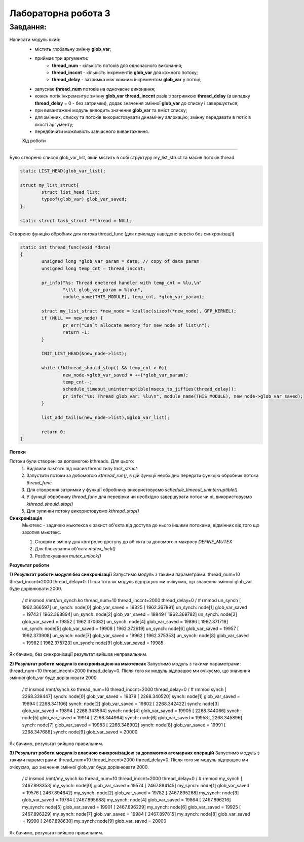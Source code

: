 Лабораторна робота 3
====================

Завдання:
---------
Написати модуль який:
 - містить глобальну змінну **glob_var**;
 - приймає три аргументи:
        - **thread_num** - кількість потоків для одночасного виконання;
        - **thread_inccnt** - кількість інкрементів **glob_var** для кожного потоку;
        - **thread_delay** - затримка між кожним інкрементом **glob_var** у потоці;
 - запускає **thread_num** потоків на одночасне виконання;
 - кожен потік інкрементує змінну **glob_var** **thread_inccnt** разів з затримкою **thread_delay** (в випадку **thread_delay** = 0 - без затримки), додає значення змінної **glob_var** до списку і завершується;
 - при вивантажені модуль виводить значення **glob_var** та вміст списку;
 - для змінних, списку та потоків використовувати динамічну аллокацію; змінну передавати в потік в якості аргументу;
 - передбачити можливість завчасного вивантаження.


 Хід роботи
----------

Було створено список glob_var_list, який містить в собі структуру my_list_struct та масив потоків thread.

.. code-block:: bash

    static LIST_HEAD(glob_var_list);

    struct my_list_struct{
            struct list_head list;
            typeof(glob_var) glob_var_saved;
    };

    static struct task_struct **thread = NULL;

Створено функцію обробник для потока thread_func (для прикладу наведено версію без синхронізації)

.. code-block:: bash

    static int thread_func(void *data)
    {
            unsigned long *glob_var_param = data; // copy of data param
            unsigned long temp_cnt = thread_inccnt;

            pr_info("%s: Thread enetered handler with temp_cnt = %lu,\n"
                    "\t\t glob_var_param = %lu\n",
                    module_name(THIS_MODULE), temp_cnt, *glob_var_param);

            struct my_list_struct *new_node = kzalloc(sizeof(*new_node), GFP_KERNEL);
            if (NULL == new_node) {
                    pr_err("Can`t allocate memory for new node of list\n");
                    return -1;
            }

            INIT_LIST_HEAD(&new_node->list);

            while (!kthread_should_stop() && temp_cnt > 0){
                    new_node->glob_var_saved = ++(*glob_var_param);
                    temp_cnt--;
                    schedule_timeout_uninterruptible(msecs_to_jiffies(thread_delay));
                    pr_info("%s: Thread glob_var: %lu\n", module_name(THIS_MODULE), new_node->glob_var_saved);
            }

            list_add_tail(&(new_node->list),&glob_var_list);

            return 0;
    }

**Потоки**

Потоки були створені за допомогою kthreads. Для цього:
    1) Виділили пам'ять під масив thread типу *task_struct*
    2) Запустити потоки за добомогою *kthread_run()*, в цій функції необхідно передати функцію обробник потока *thread_func*
    3) Для створення затримки у функції обробнику використовуємо *schedule_timeout_uninterruptible()*
    4) У функції обробнику *thread_func* для перевірки чи необхідно завершувати поток чи ні, використовуємо *kthread_should_stop()*
    5) Для зупинки потоку використовуємо *kthread_stop()*


**Синхронізація**
    Мьютекс - задачею мьютекса є захист об'єкта від доступа до нього іншими потоками, відмінних від того що захопив мьютекс.

    1) Створити змінну для контролю доступу до об'єкта за допомогою макросу *DEFINE_MUTEX*
    2) Для блокування об'єкта *mutex_lock()*
    3) Розблокування *mutex_unlock()*

**Результат роботи**

**1) Результат роботи модуля без синхронізації**
Запустимо модуль з такими параметрами: thread_num=10 thread_inccnt=2000 thread_delay=0. Після того як модуль відпрацює ми очікуємо, що значення змінної glob_var буде дорівнювати 2000.

    .. code-block:: bash
    
    / # insmod /mnt/un_synch.ko thread_num=10 thread_inccnt=2000 thread_delay=0
    / # rmmod un_synch
    [ 1962.366597] un_synch: node[0] glob_var_saved = 19325
    [ 1962.367891] un_synch: node[1] glob_var_saved = 19743
    [ 1962.368894] un_synch: node[2] glob_var_saved = 19849
    [ 1962.369782] un_synch: node[3] glob_var_saved = 19852
    [ 1962.370682] un_synch: node[4] glob_var_saved = 19896
    [ 1962.371719] un_synch: node[5] glob_var_saved = 19908
    [ 1962.372619] un_synch: node[6] glob_var_saved = 19957
    [ 1962.373908] un_synch: node[7] glob_var_saved = 19962
    [ 1962.375353] un_synch: node[8] glob_var_saved = 19982
    [ 1962.375723] un_synch: node[9] glob_var_saved = 19985

Як бачимо, без синхронізації результат вийшов неправильним.


**2) Результат роботи модуля із синхронізацією на мьютексах**
Запустимо модуль з такими параметрами: thread_num=10 thread_inccnt=2000 thread_delay=0. Після того як модуль відпрацює ми очікуємо, що значення змінної glob_var буде дорівнювати 2000.

    .. code-block:: bash
    
    / # insmod /mnt/synch.ko thread_num=10 thread_inccnt=2000 thread_delay=0
    / # rmmod synch
    [ 2268.339447] synch: node[0] glob_var_saved = 19379
    [ 2268.340520] synch: node[1] glob_var_saved = 19694
    [ 2268.341106] synch: node[2] glob_var_saved = 19802
    [ 2268.342422] synch: node[3] glob_var_saved = 19894
    [ 2268.343564] synch: node[4] glob_var_saved = 19905
    [ 2268.344066] synch: node[5] glob_var_saved = 19914
    [ 2268.344964] synch: node[6] glob_var_saved = 19958
    [ 2268.345896] synch: node[7] glob_var_saved = 19983
    [ 2268.346902] synch: node[8] glob_var_saved = 19991
    [ 2268.347688] synch: node[9] glob_var_saved = 20000


Як бачимо, результат вийшов правильним.

**3) Результат роботи модуля із власною синхронізацією за допомогою атомарних операцій**
Запустимо модуль з такими параметрами: thread_num=10 thread_inccnt=2000 thread_delay=0. Після того як модуль відпрацює ми очікуємо, що значення змінної glob_var буде дорівнювати 2000.

    .. code-block:: bash
    
    / # insmod /mnt/my_synch.ko thread_num=10 thread_inccnt=2000 thread_delay=0
    / # rmmod my_synch
    [ 2467.893353] my_synch: node[0] glob_var_saved = 19574
    [ 2467.894145] my_synch: node[1] glob_var_saved = 19576
    [ 2467.894642] my_synch: node[2] glob_var_saved = 19782
    [ 2467.895268] my_synch: node[3] glob_var_saved = 19784
    [ 2467.895688] my_synch: node[4] glob_var_saved = 19864
    [ 2467.896216] my_synch: node[5] glob_var_saved = 19901
    [ 2467.896229] my_synch: node[6] glob_var_saved = 19925
    [ 2467.896229] my_synch: node[7] glob_var_saved = 19984
    [ 2467.897815] my_synch: node[8] glob_var_saved = 19990
    [ 2467.898630] my_synch: node[9] glob_var_saved = 20000

Як бачимо, результат вийшов правильним.
